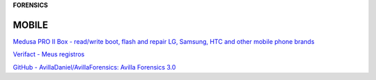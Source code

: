 **FORENSICS**

.. bookmarks::
MOBILE
------
`Medusa PRO II Box - read/write boot, flash and repair LG, Samsung, HTC
and other mobile phone brands <https://medusabox.com/>`__

`Verifact - Meus registros <https://app.verifact.com.br/capturas>`__

`GitHub - AvillaDaniel/AvillaForensics: Avilla Forensics
3.0 <https://github.com/AvillaDaniel/AvillaForensics>`__
